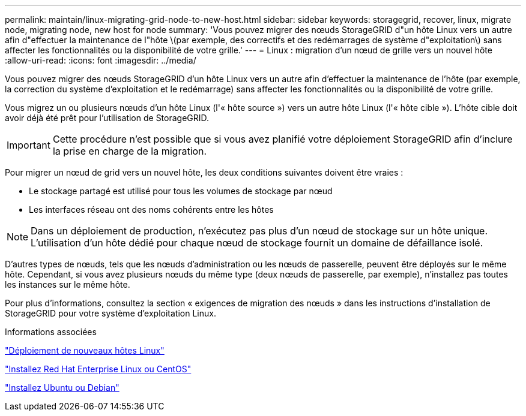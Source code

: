 ---
permalink: maintain/linux-migrating-grid-node-to-new-host.html 
sidebar: sidebar 
keywords: storagegrid, recover, linux, migrate node, migrating node, new host for node 
summary: 'Vous pouvez migrer des nœuds StorageGRID d"un hôte Linux vers un autre afin d"effectuer la maintenance de l"hôte \(par exemple, des correctifs et des redémarrages de système d"exploitation\) sans affecter les fonctionnalités ou la disponibilité de votre grille.' 
---
= Linux : migration d'un nœud de grille vers un nouvel hôte
:allow-uri-read: 
:icons: font
:imagesdir: ../media/


[role="lead"]
Vous pouvez migrer des nœuds StorageGRID d'un hôte Linux vers un autre afin d'effectuer la maintenance de l'hôte (par exemple, la correction du système d'exploitation et le redémarrage) sans affecter les fonctionnalités ou la disponibilité de votre grille.

Vous migrez un ou plusieurs nœuds d'un hôte Linux (l'« hôte source ») vers un autre hôte Linux (l'« hôte cible »). L'hôte cible doit avoir déjà été prêt pour l'utilisation de StorageGRID.


IMPORTANT: Cette procédure n'est possible que si vous avez planifié votre déploiement StorageGRID afin d'inclure la prise en charge de la migration.

Pour migrer un nœud de grid vers un nouvel hôte, les deux conditions suivantes doivent être vraies :

* Le stockage partagé est utilisé pour tous les volumes de stockage par nœud
* Les interfaces réseau ont des noms cohérents entre les hôtes



NOTE: Dans un déploiement de production, n'exécutez pas plus d'un nœud de stockage sur un hôte unique. L'utilisation d'un hôte dédié pour chaque nœud de stockage fournit un domaine de défaillance isolé.

D'autres types de nœuds, tels que les nœuds d'administration ou les nœuds de passerelle, peuvent être déployés sur le même hôte. Cependant, si vous avez plusieurs nœuds du même type (deux nœuds de passerelle, par exemple), n'installez pas toutes les instances sur le même hôte.

Pour plus d'informations, consultez la section « exigences de migration des nœuds » dans les instructions d'installation de StorageGRID pour votre système d'exploitation Linux.

.Informations associées
link:deploying-new-linux-hosts.html["Déploiement de nouveaux hôtes Linux"]

link:../rhel/index.html["Installez Red Hat Enterprise Linux ou CentOS"]

link:../ubuntu/index.html["Installez Ubuntu ou Debian"]
